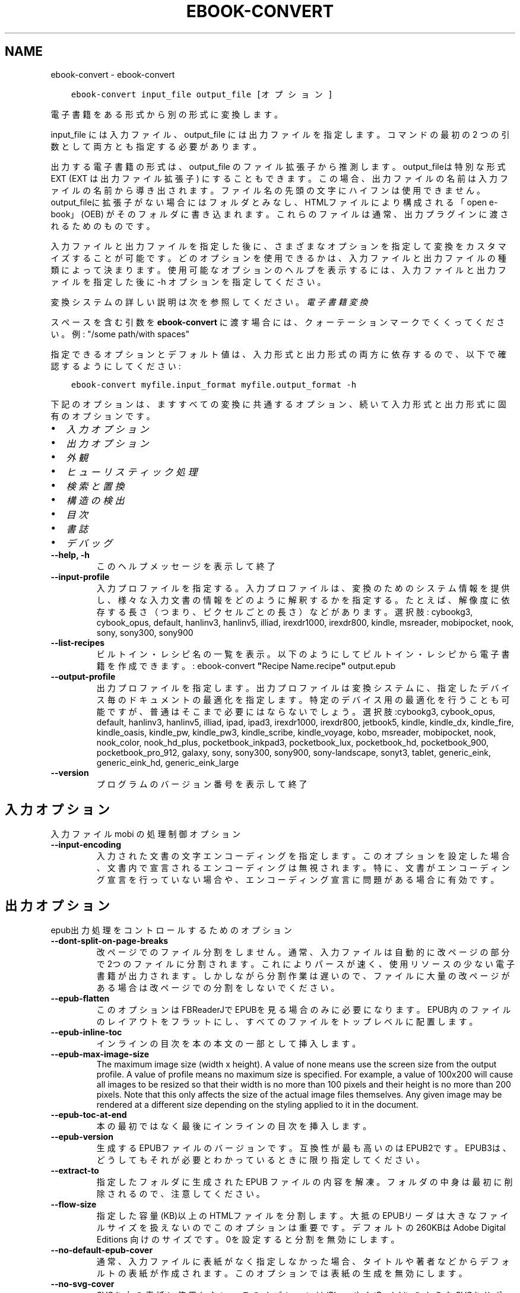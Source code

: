 .\" Man page generated from reStructuredText.
.
.
.nr rst2man-indent-level 0
.
.de1 rstReportMargin
\\$1 \\n[an-margin]
level \\n[rst2man-indent-level]
level margin: \\n[rst2man-indent\\n[rst2man-indent-level]]
-
\\n[rst2man-indent0]
\\n[rst2man-indent1]
\\n[rst2man-indent2]
..
.de1 INDENT
.\" .rstReportMargin pre:
. RS \\$1
. nr rst2man-indent\\n[rst2man-indent-level] \\n[an-margin]
. nr rst2man-indent-level +1
.\" .rstReportMargin post:
..
.de UNINDENT
. RE
.\" indent \\n[an-margin]
.\" old: \\n[rst2man-indent\\n[rst2man-indent-level]]
.nr rst2man-indent-level -1
.\" new: \\n[rst2man-indent\\n[rst2man-indent-level]]
.in \\n[rst2man-indent\\n[rst2man-indent-level]]u
..
.TH "EBOOK-CONVERT" "1" "11月 17, 2023" "7.0.0" "calibre"
.SH NAME
ebook-convert \- ebook-convert
.INDENT 0.0
.INDENT 3.5
.sp
.nf
.ft C
ebook\-convert input_file output_file [オプション]
.ft P
.fi
.UNINDENT
.UNINDENT
.sp
電子書籍をある形式から別の形式に変換します。
.sp
input_file には入力ファイル、output_file には出力ファイルを指定します。コマンドの最初の 2 つの引数として両方とも指定する必要があります。
.sp
出力する電子書籍の形式は、output_file のファイル拡張子から推測します。output_fileは特別な形式 EXT (EXT は出力ファイル拡張子) にすることもできます。この場合、出力ファイルの名前は入力ファイルの名前から導き出されます。ファイル名の先頭の文字にハイフンは使用できません。output_fileに拡張子がない場合にはフォルダとみなし、HTMLファイルにより構成される「open e\-book」(OEB) がそのフォルダに書き込まれます。これらのファイルは通常、出力プラグインに渡されるためのものです。
.sp
入力ファイルと出力ファイルを指定した後に、さまざまなオプションを指定して変換をカスタマイズすることが可能です。どのオプションを使用できるかは、入力ファイルと出力ファイルの種類によって決まります。使用可能なオプションのヘルプを表示するには、入力ファイルと出力ファイルを指定した後に \-h オプションを指定してください。
.sp
変換システムの詳しい説明は次を参照してください。
\fI\%電子書籍変換\fP
.sp
スペースを含む引数を \fBebook\-convert\fP に渡す場合には、クォーテーションマークでくくってください。例: \(dq/some path/with spaces\(dq
.sp
指定できるオプションとデフォルト値は、入力形式と出力形式の
両方に依存するので、以下で確認するようにしてください:
.INDENT 0.0
.INDENT 3.5
.sp
.nf
.ft C
ebook\-convert myfile.input_format myfile.output_format \-h
.ft P
.fi
.UNINDENT
.UNINDENT
.sp
下記のオプションは、ますすべての変換に共通するオプション、続いて
入力形式と出力形式に固有のオプションです。
.INDENT 0.0
.IP \(bu 2
\fI\%入力オプション\fP
.IP \(bu 2
\fI\%出力オプション\fP
.IP \(bu 2
\fI\%外観\fP
.IP \(bu 2
\fI\%ヒューリスティック処理\fP
.IP \(bu 2
\fI\%検索と置換\fP
.IP \(bu 2
\fI\%構造の検出\fP
.IP \(bu 2
\fI\%目次\fP
.IP \(bu 2
\fI\%書誌\fP
.IP \(bu 2
\fI\%デバッグ\fP
.UNINDENT
.INDENT 0.0
.TP
.B \-\-help, \-h
このヘルプメッセージを表示して終了
.UNINDENT
.INDENT 0.0
.TP
.B \-\-input\-profile
入力プロファイルを指定する。入力プロファイルは、変換のためのシステム情報を提供し、様々な入力文書の情報をどのように解釈するかを指定する。たとえば、解像度に依存する長さ（つまり、ピクセルごとの長さ）などがあります。選択肢: cybookg3, cybook_opus, default, hanlinv3, hanlinv5, illiad, irexdr1000, irexdr800, kindle, msreader, mobipocket, nook, sony, sony300, sony900
.UNINDENT
.INDENT 0.0
.TP
.B \-\-list\-recipes
ビルトイン・レシピ名の一覧を表示。以下のようにしてビルトイン・レシピから電子書籍を作成できます。: ebook\-convert \fB\(dq\fPRecipe Name.recipe\fB\(dq\fP output.epub
.UNINDENT
.INDENT 0.0
.TP
.B \-\-output\-profile
出力プロファイルを指定します。出力プロファイルは変換システムに、指定したデバイス毎のドキュメントの最適化を指定します。特定のデバイス用の最適化を行うことも可能ですが、普通はそこまで必要にはならないでしょう。選択肢:cybookg3, cybook_opus, default, hanlinv3, hanlinv5, illiad, ipad, ipad3, irexdr1000, irexdr800, jetbook5, kindle, kindle_dx, kindle_fire, kindle_oasis, kindle_pw, kindle_pw3, kindle_scribe, kindle_voyage, kobo, msreader, mobipocket, nook, nook_color, nook_hd_plus, pocketbook_inkpad3, pocketbook_lux, pocketbook_hd, pocketbook_900, pocketbook_pro_912, galaxy, sony, sony300, sony900, sony\-landscape, sonyt3, tablet, generic_eink, generic_eink_hd, generic_eink_large
.UNINDENT
.INDENT 0.0
.TP
.B \-\-version
プログラムのバージョン番号を表示して終了
.UNINDENT
.SH 入力オプション
.sp
入力ファイル mobi の処理制御オプション
.INDENT 0.0
.TP
.B \-\-input\-encoding
入力された文書の文字エンコーディングを指定します。このオプションを設定した場合、文書内で宣言されるエンコーディングは無視されます。特に、文書がエンコーディング宣言を行っていない場合や、エンコーディング宣言に問題がある場合に有効です。
.UNINDENT
.SH 出力オプション
.sp
epub出力処理をコントロールするためのオプション
.INDENT 0.0
.TP
.B \-\-dont\-split\-on\-page\-breaks
改ページでのファイル分割をしません。通常、入力ファイルは自動的に改ページの部分で2つのファイルに分割されます。これによりパースが速く、使用リソースの少ない電子書籍が出力されます。しかしながら分割作業は遅いので、ファイルに大量の改ページがある場合は改ページでの分割をしないでください。
.UNINDENT
.INDENT 0.0
.TP
.B \-\-epub\-flatten
このオプションはFBReaderJでEPUBを見る場合のみに必要になります。EPUB内のファイルのレイアウトをフラットにし、すべてのファイルをトップレベルに配置します。
.UNINDENT
.INDENT 0.0
.TP
.B \-\-epub\-inline\-toc
インラインの目次を本の本文の一部として挿入します。
.UNINDENT
.INDENT 0.0
.TP
.B \-\-epub\-max\-image\-size
The maximum image size (width x height). A value of none means use the screen size from the output profile. A value of profile means no maximum size is specified. For example, a value of 100x200 will cause all images to be resized so that their width is no more than 100 pixels and their height is no more than 200 pixels. Note that this only affects the size of the actual image files themselves. Any given image may be rendered at a different size depending on the styling applied to it in the document.
.UNINDENT
.INDENT 0.0
.TP
.B \-\-epub\-toc\-at\-end
本の最初ではなく最後にインラインの目次を挿入します。
.UNINDENT
.INDENT 0.0
.TP
.B \-\-epub\-version
生成するEPUBファイルのバージョンです。互換性が最も高いのはEPUB2です。EPUB3は、どうしてもそれが必要とわかっているときに限り指定してください。
.UNINDENT
.INDENT 0.0
.TP
.B \-\-extract\-to
指定したフォルダに生成された EPUB ファイルの内容を解凍。フォルダの中身は最初に削除されるので、注意してください。
.UNINDENT
.INDENT 0.0
.TP
.B \-\-flow\-size
指定した容量(KB)以上のHTMLファイルを分割します。大抵のEPUBリーダは大きなファイルサイズを扱えないのでこのオプションは重要です。デフォルトの 260KBは Adobe Digital Editions 向けのサイズです。0を設定すると分割を無効にします。
.UNINDENT
.INDENT 0.0
.TP
.B \-\-no\-default\-epub\-cover
通常、入力ファイルに表紙がなく指定しなかった場合、タイトルや著者などからデフォルトの表紙が作成されます。このオプションでは表紙の生成を無効にします。
.UNINDENT
.INDENT 0.0
.TP
.B \-\-no\-svg\-cover
SVGを本の表紙に使用しない。このオプションはiPhoneや JetBook LiteのようなSVGをサポートしないデバイスで使用する場合に使ってください。指定しないと、それらのデバイスでは表紙が白紙になってしまいます。
.UNINDENT
.INDENT 0.0
.TP
.B \-\-preserve\-cover\-aspect\-ratio
SVGの表紙を使う場合、このオプションは縦横比を保ったまま、表紙を画面のサイズに広げます。これにより表紙の両端や上下に白い部分ができる事がありますが、表紙は歪みません。このオプションを使わないと表紙がいくらか歪みますが白い部分はできません。
.UNINDENT
.INDENT 0.0
.TP
.B \-\-pretty\-print
指定した場合は、出力プラグインはできる限り人が読めるような出力を生成しようとします。一部の出力プラグインには、なにも効果がない可能性があります。
.UNINDENT
.INDENT 0.0
.TP
.B \-\-toc\-title
すべての生成されたインラインの目次に使われるタイトル。
.UNINDENT
.SH 外観
.sp
出力の外観を調整するためのオプション
.INDENT 0.0
.TP
.B \-\-asciiize
Unicode文字をASCII表記に翻訳します。Unicode文字がASCIIで置き換わることになるため注意して使ってください。例えば \fB\(dq\fPPelé\fB\(dq\fP は \fB\(dq\fPPele\fB\(dq\fPに置換されます。また文字に複数の表記がある場合（例えば中国語と日本語で共有されている文字）、表記は現在のcalibreのインタフェース言語が使われます。
.UNINDENT
.INDENT 0.0
.TP
.B \-\-base\-font\-size
フォントサイズの単位はptです。作成された本の中のすべてのフォントサイズは、ここで指定したフォントサイズに従って再指定されます。大きいサイズを指定すれば出力されたファイル中のフォントが大きくなり、逆に小さいサイズを指定すれば小さくなります。デフォルトの値である0を指定した場合には、ベースとするフォントサイズは指定した出力プロファイルに従って自動的に選択されます。
.UNINDENT
.INDENT 0.0
.TP
.B \-\-change\-justification
テキスト揃えを変更します。「左」に設定すると揃えるべきすべてのテキストを左寄せにします。「揃える」にすると揃っていないすべてのテキストを揃えます。「オリジナル」（デフォルト）にすると元ファイルの揃えを変えません。注: 一部の形式のみで揃えがサポートされている事に注意してください。
.UNINDENT
.INDENT 0.0
.TP
.B \-\-disable\-font\-rescaling
すべてのフォントサイズの拡大縮小を止める
.UNINDENT
.INDENT 0.0
.TP
.B \-\-embed\-all\-fonts
入力ドキュメントから参照されているフォントで、まだ埋め込まれていないフォントをすべて埋め込みます。この機能は、システム上のフォントを検索し、見つかればそれを埋め込みます。フォントの埋め込みは、変換先の形式が埋め込みをサポートしている場合、例えば EPUB, AZW3, DOCX, PDF の場合にしか機能しません。ドキュメントにフォントを埋め込むための、適切なライセンスを所有していることを確認してください。
.UNINDENT
.INDENT 0.0
.TP
.B \-\-embed\-font\-family
書籍に指定したフォントを埋め込みます。これは書籍に使われる「ベース」フォントを指定します。もし入力ドキュメントがフォントを指定していた場合には、それがベースフォントより優先されます。（そうしたくない場合には、スタイル情報絞り込みを使って、入力ドキュメントからフォントを取り除いてください）。注意：フォント埋め込みはEPUB, AZW3, DOCX のようないくつかの形式でしか機能しません。
.UNINDENT
.INDENT 0.0
.TP
.B \-\-expand\-css
デフォルトで calibre は、CSSのmargin, padding, border, 等を指定する際に、短縮形式を使用します。このオプションを有効にすると、短縮形式の代わりにすべて展開された形式を使用します。NookプロファイルはNookが短縮形式を取り扱えないため、この設定にかかわらず常に展開された形式を使用する設定になっていることに留意ください。
.UNINDENT
.INDENT 0.0
.TP
.B \-\-extra\-css
CSSスタイルシートへのパスかCSS自身を指定します。このCSSは入力ファイルのスタイル･ルールに追加されるので、既存のルールをオーバーライドすることもできます。
.UNINDENT
.INDENT 0.0
.TP
.B \-\-filter\-css
CSSスタイルルールから削除する、すべてのCSSプロパティのカンマ区切りのリスト。一部のスタイル情報があるとデバイスが受け付けない場合に便利です。例：font\-family,color,margin\-left,margin\-right
.UNINDENT
.INDENT 0.0
.TP
.B \-\-font\-size\-mapping
CSSフォント名からポイントでのフォントサイズへのマッピング。（例：12,12,14,16,18,20,22,24）xx\-small から xx\-largeまでのマッピングで、最後のサイズになると巨大なフォントになります。フォントの再変換アルゴリズムはこれらのサイズを賢く変換します。デフォルトでは、選択した出力プロファイルに基づいたマッピングが使用されます。
.UNINDENT
.INDENT 0.0
.TP
.B \-\-insert\-blank\-line
段落の間に空行を挿入します。入力ファイルが段落（<p>や<div>タグ）を使っていない場合は動作しません。
.UNINDENT
.INDENT 0.0
.TP
.B \-\-insert\-blank\-line\-size
挿入される空行の高さを設定（単位em）。段落の間の行高さはこの設定値の倍の高さになります。
.UNINDENT
.INDENT 0.0
.TP
.B \-\-keep\-ligatures
入力ドキュメント内の合字をそのままにします。合字とは2つの文字を組み合わせて表現する特別な文字です。（例：ff,fi,fl等）大半のリーダは標準のフォントで合字をサポートしないので、これらが正しく表示される可能性は低いです。デフォルトではcalibreは合字を2つの通常文字に変換します。このオプションはそれらをそのままにします。
.UNINDENT
.INDENT 0.0
.TP
.B \-\-line\-height
ポイントでの行の高さ。連続するテキストの行と行の間のスペースを調整します。行の高さ情報のないエレメントにのみ適用されます。たいていの場合には最低の行の高さの設定のほうが便利でしょう。デフォルトではこの行の高さの設定はありません。
.UNINDENT
.INDENT 0.0
.TP
.B \-\-linearize\-tables
一部のデザインの良くない文書では、ページのテキストレイアウトにテーブルを使用しているものがあります。こういった文書を変換すると、ページがはみ出したり乱れることがよくあります。このオプションを使うと、テーブルから内容を抜き出して直線的な配置に置き換えます。
.UNINDENT
.INDENT 0.0
.TP
.B \-\-margin\-bottom
下の余白をpt単位で指定。デフォルトは5.0。この値に0以下の数値を指定すると余白を設定しません (オリジナルのドキュメント内に設定された余白を使用します)。注: PDFやDOCXなど固定ページ形式では、その形式での指定が優先します。
.UNINDENT
.INDENT 0.0
.TP
.B \-\-margin\-left
左の余白をpt単位で指定。デフォルトは5.0。この値に0以下の数値を指定すると余白を設定しません (オリジナルのドキュメント内に設定された余白を使用します)。注: PDFやDOCXなど固定ページ形式では、その形式での指定が優先します。
.UNINDENT
.INDENT 0.0
.TP
.B \-\-margin\-right
右の余白をpt単位で指定。デフォルトは5.0。この値に0以下の数値を指定すると余白を設定しません (オリジナルのドキュメント内に設定された余白を使用します)。注: PDFやDOCXなど固定ページ形式では、その形式での指定が優先します。
.UNINDENT
.INDENT 0.0
.TP
.B \-\-margin\-top
上の余白をpt単位で指定。デフォルトは5.0。この値に0以下の数値を指定すると余白を設定しません (オリジナルのドキュメント内に設定された余白を使用します)。注: PDFやDOCXなど固定ページ形式では、その形式での指定が優先します。
.UNINDENT
.INDENT 0.0
.TP
.B \-\-minimum\-line\-height
計算されたフォントサイズのパーセントに基づく、最小の行の高さです。入力文章の指定にかかわらず、calibreはすべてのエレメントで最低限この行の高さになることを保障します。ゼロにすると無効になります。デフォルトは120％です。この意味がよくわかっている場合にのみ、設定からこの行の高さの設定を直接指定してください。例えば、「2倍の高さ」を指定する場合には設定を240にしてください。
.UNINDENT
.INDENT 0.0
.TP
.B \-\-remove\-paragraph\-spacing
段落の間の空白を取り除く。同時に段落のインデントを1.5emにします。この機能は入力ファイルが段落（<p>や<div>タグ）をサポートしない場合には動作しません。
.UNINDENT
.INDENT 0.0
.TP
.B \-\-remove\-paragraph\-spacing\-indent\-size
calibreがパラグラフ間の空白行を削除する時に、パラグラフを見えやすくするために自動的にパラグラフのインデントを設定します。このオプションはそのインデントの幅をコントロールします。（単位em）もしこの値を負にした場合、入力されたドキュメントで指定されたインデントを使います。つまりcalibreはインデントを変えません。
.UNINDENT
.INDENT 0.0
.TP
.B \-\-smarten\-punctuation
プレーンな引用符、ダッシュ、省略記号を、活字で正しい同等のものに変換します。詳細については、\fI\%https://daringfireball.net/projects/smartypants\fP を参照してください。
.UNINDENT
.INDENT 0.0
.TP
.B \-\-subset\-embedded\-fonts
すべての埋め込みフォントをサブセット化する。すべての埋め込みフォントはこのドキュメントで使用された文字のみに縮小され、フォントファイルのサイズを減らすことができます。使用していない文字が多い、大きなフォントを埋め込むときに便利でしょう。
.UNINDENT
.INDENT 0.0
.TP
.B \-\-transform\-css\-rules
この本のCSSスタイルを変更するルールを記述したファイルへのパス。このファイルを作成する一番簡単な方法は、calibre GUIにあるルール作成のウィザードを利用することです。「外観→スタイルを変換」セクションにあるダイアログからアクセスしてください。ルールを作成したら、「エクスポート」ボタンを使ってファイルに保存することができます。
.UNINDENT
.INDENT 0.0
.TP
.B \-\-transform\-html\-rules
この本の中の HTML を変換するルールを含むファイルへのパス。そのようなファイルを作成する最も簡単な方法は、calibre GUI 上でウィザードを使用してルールを作成することです。外観 \-> HTML 変換セクションで変換ダイアログを開いてください。ルールを作成した後は「エクスポート」ボタンを使ってファイルに保存できます。
.UNINDENT
.INDENT 0.0
.TP
.B \-\-unsmarten\-punctuation
ファンシークオート、ダッシュ、省略記号をそれぞれの標準的に対応する物に変換する。
.UNINDENT
.SH ヒューリスティック処理
.sp
共通のパターンを使ってドキュメントのテキストと構造を変更します。デフォルトでは無効になっています。 \-\-enable\-heuristicsを使って有効にします。個々のアクションは、\-\-disable\-* オプションで無効にすることができます。
.INDENT 0.0
.TP
.B \-\-disable\-dehyphenate
ドキュメント中のハイフネーションされた単語を分析します。ドキュメント自身を辞書として使い、ハイフンをそのままにするか取り除くかを決定します。
.UNINDENT
.INDENT 0.0
.TP
.B \-\-disable\-delete\-blank\-paragraphs
2つの段落に挟まれた、空白の段落を取り除きます。
.UNINDENT
.INDENT 0.0
.TP
.B \-\-disable\-fix\-indents
複数の（改行しない）スペースで作られたインデントを、CSSのインデントへ変換します。
.UNINDENT
.INDENT 0.0
.TP
.B \-\-disable\-format\-scene\-breaks
左寄せのシーン区切りマーカーを中央にします。複数行からなるソフト･シーン区切りを水平区切り線にします。
.UNINDENT
.INDENT 0.0
.TP
.B \-\-disable\-italicize\-common\-cases
イタリック体で表示したり変換したりする常用句やパターンを検索します。
.UNINDENT
.INDENT 0.0
.TP
.B \-\-disable\-markup\-chapter\-headings
フォーマットされていない章タイトルやサブタイトルを見つけます。それらはh2とh3タグに変換されます。この設定だけでは目次を作りませんが、目次作成の機能と同時に使用することができます。
.UNINDENT
.INDENT 0.0
.TP
.B \-\-disable\-renumber\-headings
連続する<h1>や<h2>タグがあるか探します。タグは章のヘッダの途中で分割されないように、再番号づけされます。
.UNINDENT
.INDENT 0.0
.TP
.B \-\-disable\-unwrap\-lines
句読点やその他の形式要素によって、行折り返しを解除します。
.UNINDENT
.INDENT 0.0
.TP
.B \-\-enable\-heuristics
ヒューリスティック処理を有効にします。このオプションはヒューリスティック処理を行う場合に設定します。
.UNINDENT
.INDENT 0.0
.TP
.B \-\-html\-unwrap\-factor
行の折り返しをしない長さを決めるための比率。有効な値は０～１まです。デフォルトは0.4で、真ん中より少し小さいあたりです。もし少しの行しか折り返しする必要が無い場合にはこの値を下げてください。
.UNINDENT
.INDENT 0.0
.TP
.B \-\-replace\-scene\-breaks
シーン区切りを指定したテキストで置き換えます。デフォルトでは入力ドキュメントからのテキストが使われます。
.UNINDENT
.SH 検索と置換
.sp
ユーザ定義のパターンを使って文章や構造を変更します。
.INDENT 0.0
.TP
.B \-\-search\-replace
検索と置換の正規表現を含むファイルのパスを指定します。ファイルの内容は、検索の正規表現の行と、置換パターン(置換パターンは空行も可)の行が交互になるようにしてください。正規表現はPythonの文法に従い、ファイルのエンコーディングは UTF\-8 でなくてはいけません。
.UNINDENT
.INDENT 0.0
.TP
.B \-\-sr1\-replace
検索1\-検索パターンから置き換わる、置換文字列
.UNINDENT
.INDENT 0.0
.TP
.B \-\-sr1\-search
検索1\-置換文字列と置き換えられる、検索パターン（正規表現）
.UNINDENT
.INDENT 0.0
.TP
.B \-\-sr2\-replace
検索2\-検索パターンから置き換わる、置換文字列
.UNINDENT
.INDENT 0.0
.TP
.B \-\-sr2\-search
検索2\-置換文字列と置き換えられる、検索パターン（正規表現）
.UNINDENT
.INDENT 0.0
.TP
.B \-\-sr3\-replace
検索3\-検索パターンから置き換わる、置換文字列
.UNINDENT
.INDENT 0.0
.TP
.B \-\-sr3\-search
検索3\-置換文字列と置き換えられる、検索パターン（正規表現）
.UNINDENT
.SH 構造の検出
.sp
ドキュメント構造の自動判別を制御
.INDENT 0.0
.TP
.B \-\-chapter
章タイトルを検出するためのXPathの式。デフォルトでは、<h1> または <h2> タグのうち \fB\(dq\fPchapter\fB\(dq\fP, \fB\(dq\fPbook\fB\(dq\fP, \fB\(dq\fPsection\fB\(dq\fP, \fB\(dq\fPprologue\fB\(dq\fP, \fB\(dq\fPepilogue\fB\(dq\fP, \fB\(dq\fPpart\fB\(dq\fP を含むもの、および class=\fB\(dq\fPchapter\fB\(dq\fP のものを章タイトルとします。使用する式は、エレメントのリストを評価するものでなくてはなりません。章の検出を無効にするには、\fB\(dq\fP/\fB\(dq\fP 式を使用します。XPathのチュートリアルは、calibreのユーザマニュアルを参照してください。
.UNINDENT
.INDENT 0.0
.TP
.B \-\-chapter\-mark
見つかった章をどのようにマーキングするか指定します。「改ページ」を選ぶと章の前に改ページを挿入します。「ルール」を選ぶと章の前に行を挿入します。「なし」を選ぶとマーキングを行いません。「両方」を選ぶと改ページと行の両方を挿入します。
.UNINDENT
.INDENT 0.0
.TP
.B \-\-disable\-remove\-fake\-margins
いくつかの文章は、各段落に左右のマージンを指定することで、ページのマージンを指定しています。calibreはそれらのマージンを見つけて削除しようとしますが、たまに、これが原因でマージン全体がなくなってしまうことがあります。そのような場合、削除を無効にすることができます。
.UNINDENT
.INDENT 0.0
.TP
.B \-\-insert\-metadata
本の書誌を本の最初に奥付として挿入する。これは電子書籍リーダが、書誌を直接表示したり検索したりといった機能を持たない場合に有効です。
.UNINDENT
.INDENT 0.0
.TP
.B \-\-page\-breaks\-before
XPath式を指定します。XPathで指定された要素の直前にページブレークが挿入されます。無効にするには、式: / を使用してください。
.UNINDENT
.INDENT 0.0
.TP
.B \-\-prefer\-metadata\-cover
指定した表紙よりもソースファイルから検知した表紙を優先して使います。
.UNINDENT
.INDENT 0.0
.TP
.B \-\-remove\-first\-image
入力電子書籍から最初の画像を取り除きます。入力ドキュメントに表紙として認識されない表紙がある場合に有用です。その際、calibreで表紙を指定すると表紙が2つになってしまうのを、このオプションを指定することで避けることができます。
.UNINDENT
.INDENT 0.0
.TP
.B \-\-start\-reading\-at
読書を開始する場所を指定するXPath式です。いくつかの電子書籍リーダ(最も典型的なにはKindle)は、本を開いたときに、ここで指定した場所から開きます。この機能を使用するより詳しい情報は、calibreのユーザマニュアルのXPathチュートリアルを参照してください。
.UNINDENT
.SH 目次
.sp
目次の自動生成をコントロールします。デフォルトでは、入力ファイルに目次があった場合に優先的に自動生成されます。
.INDENT 0.0
.TP
.B \-\-duplicate\-links\-in\-toc
もし目次を入力ドキュメントのリンクから作成する場合、重複するエントリーを許す。例えば、1つ以上のリンクが同じテキストで、違う場所を指している場合など。
.UNINDENT
.INDENT 0.0
.TP
.B \-\-level1\-toc
目次のレベル 1 に追加するタグをすべて指定するXPath式です。これが指定された場合、他の目次の自動検出により優先されます。XPathのチュートリアルは、calibreのユーザマニュアル等を参照してください。
.UNINDENT
.INDENT 0.0
.TP
.B \-\-level2\-toc
目次のレベル 2 に追加するタグをすべて指定するXPath式です。指定された項目は、直前のレベル 1 の項目の下に追加されます。XPathのチュートリアルは、calibreのユーザマニュアル等を参照してください。
.UNINDENT
.INDENT 0.0
.TP
.B \-\-level3\-toc
目次のレベル 3 に追加するタグをすべて指定するXPath式です。指定された項目は、直前のレベル 2 の項目の下に追加されます。XPathのチュートリアルは、calibreのユーザマニュアル等を参照してください。
.UNINDENT
.INDENT 0.0
.TP
.B \-\-max\-toc\-links
目次に入れられる最大のリンク数。0にすると無限になります。デフォルト: 50 。リンクは、最低の章の数の設定以下の場合にのみ、追加されるます。
.UNINDENT
.INDENT 0.0
.TP
.B \-\-no\-chapters\-in\-toc
目次に自動判定された章を追加しない
.UNINDENT
.INDENT 0.0
.TP
.B \-\-toc\-filter
目次から削除する項目を指定するための正規表現による指定。マッチした項目とその子項目は削除されます。
.UNINDENT
.INDENT 0.0
.TP
.B \-\-toc\-threshold
この数以下の章が見つかった場合、目次にリンクが追加されます。デフォルト: 6
.UNINDENT
.INDENT 0.0
.TP
.B \-\-use\-auto\-toc
元のファイルに目次がある場合、通常、設定に従い自動生成されます。このオプションは常に自動生成を行います。
.UNINDENT
.SH 書誌
.sp
出力の書誌の設定オプション
.INDENT 0.0
.TP
.B \-\-author\-sort
著者で並び替える時に使う文字列。
.UNINDENT
.INDENT 0.0
.TP
.B \-\-authors
著者を設定します。複数の著者はアンド記号でつなげてください。
.UNINDENT
.INDENT 0.0
.TP
.B \-\-book\-producer
本の製作者を設定します。
.UNINDENT
.INDENT 0.0
.TP
.B \-\-comments
電子書籍の説明を設定
.UNINDENT
.INDENT 0.0
.TP
.B \-\-cover
表紙を指定したファイルまたはURLに設定する
.UNINDENT
.INDENT 0.0
.TP
.B \-\-isbn
本のISBNコードを設定します。
.UNINDENT
.INDENT 0.0
.TP
.B \-\-language
言語を設定します。
.UNINDENT
.INDENT 0.0
.TP
.B \-\-pubdate
発行日を設定 (タイムゾーンが明示的に指定されない限り、ローカルなタイムゾーンとみなします)
.UNINDENT
.INDENT 0.0
.TP
.B \-\-publisher
電子書籍の発行者を設定
.UNINDENT
.INDENT 0.0
.TP
.B \-\-rating
１～５の番号で、評価を設定します。
.UNINDENT
.INDENT 0.0
.TP
.B \-\-read\-metadata\-from\-opf, \-\-from\-opf, \-m
指定したOPFファイルから書誌を読み込む。このファイルから読み込んだ書誌は、ソースファイルの書誌を上書きします。
.UNINDENT
.INDENT 0.0
.TP
.B \-\-series
この本のシリーズ名を指定
.UNINDENT
.INDENT 0.0
.TP
.B \-\-series\-index
このシリーズの本の巻数を設定します。
.UNINDENT
.INDENT 0.0
.TP
.B \-\-tags
本にタグを設定します。カンマ区切りのリストである必要があります。
.UNINDENT
.INDENT 0.0
.TP
.B \-\-timestamp
本のタイムスタンプを設定（他では一切使われません）
.UNINDENT
.INDENT 0.0
.TP
.B \-\-title
タイトルの設定
.UNINDENT
.INDENT 0.0
.TP
.B \-\-title\-sort
タイトルのバージョンを並び替えに使う。
.UNINDENT
.SH デバッグ
.sp
変換をデバッグする補助用のオプション
.INDENT 0.0
.TP
.B \-\-debug\-pipeline, \-d
変換パイプラインのさまざまな段階からの出力を指定されたフォルダーに保存します。変換プロセスのどの段階でバグが発生しているかわからない場合に便利です。
.UNINDENT
.INDENT 0.0
.TP
.B \-\-verbose, \-v
デバッグ出力の量のレベル指定します。複数回指定すると、出力量が増えます。2回指定すると出力量が最大になります。1回が中程度の出力量で、指定しなければ一番少ない出力量になります。
.UNINDENT
.SH AUTHOR
Kovid Goyal
.SH COPYRIGHT
Kovid Goyal
.\" Generated by docutils manpage writer.
.
